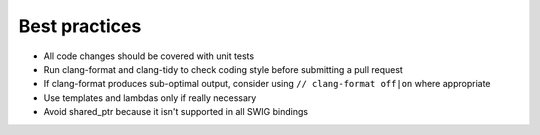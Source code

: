 Best practices
==============

* All code changes should be covered with unit tests
* Run clang-format and clang-tidy to check coding style before submitting a pull request
* If clang-format produces sub-optimal output, consider using ``// clang-format off|on`` where appropriate
* Use templates and lambdas only if really necessary
* Avoid shared_ptr because it isn't supported in all SWIG bindings
